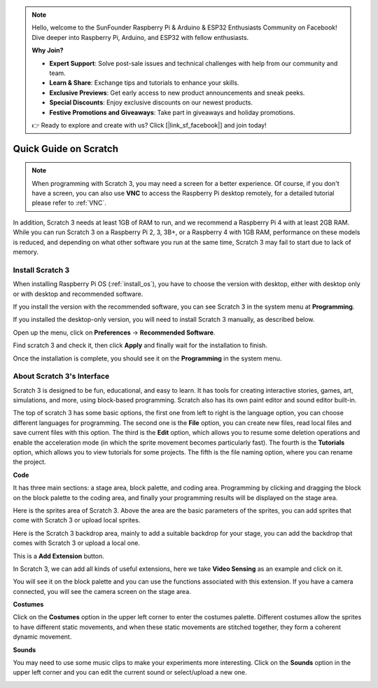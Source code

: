 .. note::

    Hello, welcome to the SunFounder Raspberry Pi & Arduino & ESP32 Enthusiasts Community on Facebook! Dive deeper into Raspberry Pi, Arduino, and ESP32 with fellow enthusiasts.

    **Why Join?**

    - **Expert Support**: Solve post-sale issues and technical challenges with help from our community and team.
    - **Learn & Share**: Exchange tips and tutorials to enhance your skills.
    - **Exclusive Previews**: Get early access to new product announcements and sneak peeks.
    - **Special Discounts**: Enjoy exclusive discounts on our newest products.
    - **Festive Promotions and Giveaways**: Take part in giveaways and holiday promotions.

    👉 Ready to explore and create with us? Click [|link_sf_facebook|] and join today!

Quick Guide on Scratch
==========================

.. note::

    When programming with Scratch 3, you may need a screen for a better experience. Of course, if you don't have a screen, you can also use **VNC** to access the Raspberry Pi desktop remotely, for a detailed tutorial please refer to :ref:`VNC`.

In addition, Scratch 3 needs at least 1GB of RAM to run, and we recommend a Raspberry Pi 4 with at least 2GB RAM. While you can run Scratch 3 on a Raspberry Pi 2, 3, 3B+, or a Raspberry 4 with 1GB RAM, performance on these models is reduced, and depending on what other software you run at the same time, Scratch 3 may fail to start due to lack of memory.

Install Scratch 3
-------------------
When installing Raspberry Pi OS (:ref:`install_os`), you have to choose the version with desktop, either with desktop only or with desktop and recommended software.

If you install the version with the recommended software, you can see Scratch 3 in the system menu at **Programming**.

If you installed the desktop-only version, you will need to install Scratch 3 manually, as described below.

Open up the menu, click on **Preferences** -> **Recommended Software**.

.. image:: img/quick_scratch1.png


Find scratch 3 and check it, then click **Apply** and finally wait for the installation to finish.

.. image:: img/quick_scratch2.png


Once the installation is complete, you should see it on the **Programming** in the system menu.

.. image:: img/quick_scratch3.png


About Scratch 3's Interface
------------------------------

Scratch 3 is designed to be fun, educational, and easy to learn. It has tools for creating interactive stories, games, art, simulations, and more, using block-based programming. Scratch also has its own paint editor and sound editor built-in.

The top of scratch 3 has some basic options, the first one from left to right is the language option, you can choose different languages for programming. The second one is the **File** option, you can create new files, read local files and save current files with this option. The third is the **Edit** option, which allows you to resume some deletion operations and enable the acceleration mode (in which the sprite movement becomes particularly fast). The fourth is the **Tutorials** option, which allows you to view tutorials for some projects. The fifth is the file naming option, where you can rename the project.


.. image:: img/quick_scratch13.png

**Code**

It has three main sections: a stage area, block palette, and coding area. Programming by clicking and dragging the block on the block palette to the coding area, and finally your programming results will be displayed on the stage area.

.. image:: img/quick_scratch4.png


Here is the sprites area of Scratch 3. Above the area are the basic parameters of the sprites, you can add sprites that come with Scratch 3 or upload local sprites.

.. image:: img/quick_scratch5.png


Here is the Scratch 3 backdrop area, mainly to add a suitable backdrop for your stage, you can add the backdrop that comes with Scratch 3 or upload a local one.

.. image:: img/quick_scratch6.png


This is a **Add Extension** button.

.. image:: img/quick_scratch7.png


In Scratch 3, we can add all kinds of useful extensions, here we take **Video Sensing** as an example and click on it.

.. image:: img/quick_scratch8.png


You will see it on the block palette and you can use the functions associated with this extension. If you have a camera connected, you will see the camera screen on the stage area.

.. image:: img/quick_scratch9.png

**Costumes**

Click on the **Costumes** option in the upper left corner to enter the costumes palette. Different costumes allow the sprites to have different static movements, and when these static movements are stitched together, they form a coherent dynamic movement.

.. image:: img/quick_scratch10.png

**Sounds**

You may need to use some music clips to make your experiments more interesting. Click on the **Sounds** option in the upper left corner and you can edit the current sound or select/upload a new one.

.. image:: img/quick_scratch11.png



